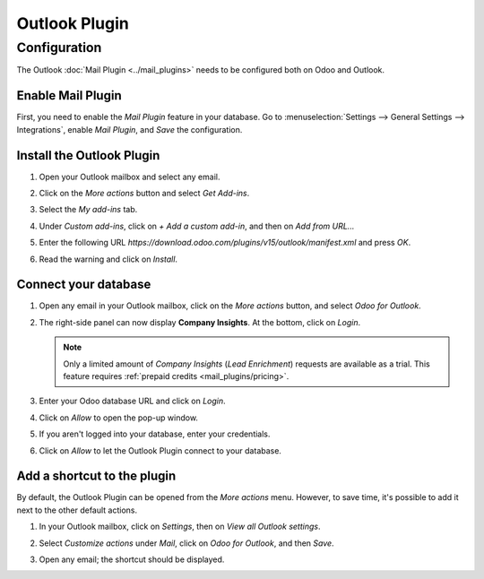 ==============
Outlook Plugin
==============

Configuration
=============

The Outlook :doc:`Mail Plugin <../mail_plugins>` needs to be configured both on Odoo and Outlook.

.. _mail-plugin/outlook/enable-mail-plugin:

Enable Mail Plugin
------------------

First, you need to enable the *Mail Plugin* feature in your database. Go to :menuselection:`Settings
--> General Settings --> Integrations`, enable *Mail Plugin*, and *Save* the configuration.

.. _mail-plugin/outlook/install-plugin:

Install the Outlook Plugin
--------------------------

#. Open your Outlook mailbox and select any email.

#. Click on the *More actions* button and select *Get Add-ins*.

   .. image:: outlook/more-actions.png
      :align: center
      :alt: More actions button in Outlook

#. Select the *My add-ins* tab.

   .. image:: outlook/my-add-ins.png
      :align: center
      :alt: My add-ins in Outlook

#. Under *Custom add-ins*, click on *+ Add a custom add-in*, and then on *Add from URL...*

   .. image:: outlook/custom-add-ins.png
      :align: center
      :alt: Custom add-ins in Outlook

#. Enter the following URL `https://download.odoo.com/plugins/v15/outlook/manifest.xml` and press
   *OK*.

   .. image:: outlook/enter-add-in-url.png
      :align: center
      :alt: Entering the add-in URL in Outlook

#. Read the warning and click on *Install*.

   .. image:: outlook/add-in-warning.png
      :align: center
      :alt: Custom add-in installation warning in Outlook

.. _mail-plugin/outlook/connect-database:

Connect your database
---------------------

#. Open any email in your Outlook mailbox, click on the *More actions* button, and select *Odoo for
   Outlook*.

   .. image:: outlook/odoo-for-outlook.png
      :align: center
      :alt: Odoo for Outlook add-in button

#. The right-side panel can now display **Company Insights**. At the bottom, click on *Login*.

   .. image:: outlook/panel-login.png
      :align: center
      :alt: Logging in your Odoo database

   .. note::
      Only a limited amount of *Company Insights* (*Lead Enrichment*) requests are available as a
      trial. This feature requires :ref:`prepaid credits <mail_plugins/pricing>`.

#. Enter your Odoo database URL and click on *Login*.

   .. image:: outlook/enter-database-url.png
      :align: center
      :alt: Entering your Odoo database URL

#. Click on *Allow* to open the pop-up window.

   .. image:: outlook/new-window-warning.png
      :align: center
      :alt: New window pop-up warning

#. If you aren't logged into your database, enter your credentials.

#. Click on *Allow* to let the Outlook Plugin connect to your database.

   .. image:: outlook/odoo-permission.png
      :align: center
      :alt: Allowing the Outlook Plugin to connect to a database

.. _mail-plugin/outlook/add-shortcut:

Add a shortcut to the plugin
----------------------------

By default, the Outlook Plugin can be opened from the *More actions* menu. However, to save
time, it's possible to add it next to the other default actions.

#. In your Outlook mailbox, click on *Settings*, then on *View all Outlook settings*.

   .. image:: outlook/all-outlook-settings.png
      :align: center
      :alt: Viewing all Outlook settings

#. Select *Customize actions* under *Mail*, click on *Odoo for Outlook*, and then *Save*.

   .. image:: outlook/customize-actions.png
      :align: center
      :alt: Odoo for Outlook customized action

#. Open any email; the shortcut should be displayed.

   .. image:: outlook/odoo-outlook-shortcut.png
      :align: center
      :alt: Odoo for Outlook customized action

